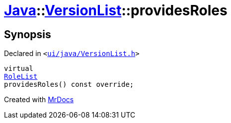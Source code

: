 [#Java-VersionList-providesRoles]
= xref:Java.adoc[Java]::xref:Java/VersionList.adoc[VersionList]::providesRoles
:relfileprefix: ../../
:mrdocs:


== Synopsis

Declared in `&lt;https://github.com/PrismLauncher/PrismLauncher/blob/develop/ui/java/VersionList.h#L40[ui&sol;java&sol;VersionList&period;h]&gt;`

[source,cpp,subs="verbatim,replacements,macros,-callouts"]
----
virtual
xref:BaseVersionList/RoleList.adoc[RoleList]
providesRoles() const override;
----



[.small]#Created with https://www.mrdocs.com[MrDocs]#
